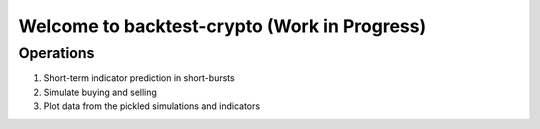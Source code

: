 ================================
Welcome to backtest-crypto (Work in Progress)
================================

Operations
-------------
1. Short-term indicator prediction in short-bursts
2. Simulate buying and selling
3. Plot data from the pickled simulations and indicators

